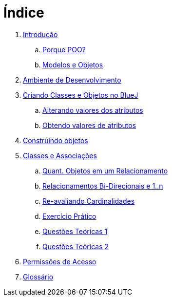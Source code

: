 = Índice

. link:README.adoc[Introdução]
.. link:chapter1.adoc[Porque POO?]
.. link:chapter2.adoc[Modelos e Objetos]
. link:chapter3.adoc[Ambiente de Desenvolvimento]
. link:chapter4.adoc[Criando Classes e Objetos no BlueJ]
.. link:chapter4p1.adoc[Alterando valores dos atributos]
.. link:chapter4p2.adoc[Obtendo valores de atributos]
. link:chapter7.adoc[Construindo objetos]
. link:chapter8.adoc[Classes e Associações]
.. link:chapter8p1.adoc[Quant. Objetos em um Relacionamento]
.. link:chapter8p2.adoc[Relacionamentos Bi-Direcionais e 1..n]
.. link:chapter8p3.adoc[Re-avaliando Cardinalidades]
.. link:chapter8-exercise.adoc[Exercício Prático]
.. link:chapter8-questions1.adoc[Questões Teóricas 1]
.. link:chapter8-questions2.adoc[Questões Teóricas 2]
. link:chapter9.adoc[Permissões de Acesso]
. link:GLOSSARY.adoc[Glossário]
